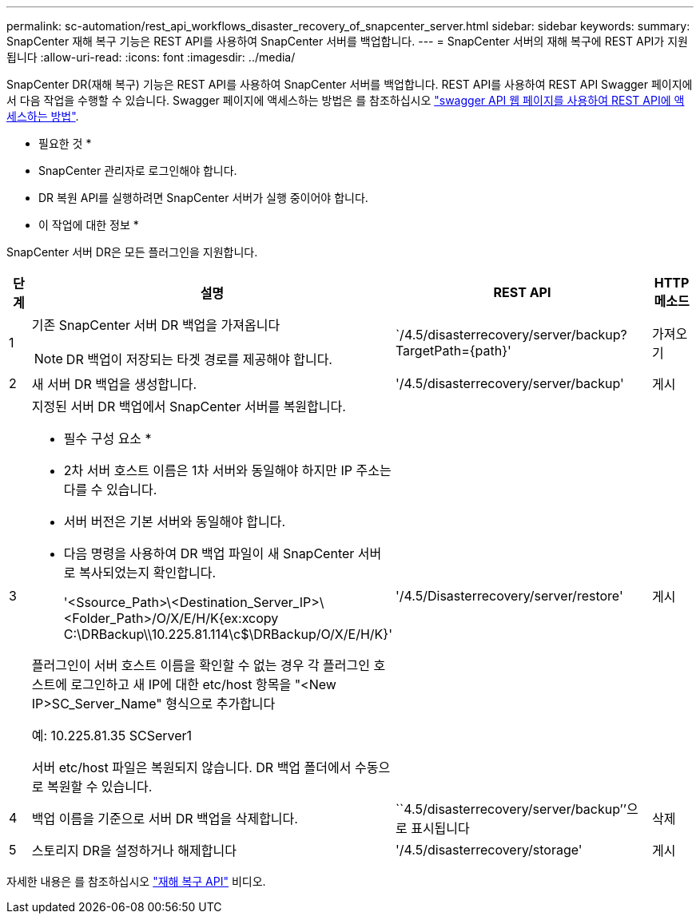 ---
permalink: sc-automation/rest_api_workflows_disaster_recovery_of_snapcenter_server.html 
sidebar: sidebar 
keywords:  
summary: SnapCenter 재해 복구 기능은 REST API를 사용하여 SnapCenter 서버를 백업합니다. 
---
= SnapCenter 서버의 재해 복구에 REST API가 지원됩니다
:allow-uri-read: 
:icons: font
:imagesdir: ../media/


[role="lead"]
SnapCenter DR(재해 복구) 기능은 REST API를 사용하여 SnapCenter 서버를 백업합니다. REST API를 사용하여 REST API Swagger 페이지에서 다음 작업을 수행할 수 있습니다. Swagger 페이지에 액세스하는 방법은 를 참조하십시오 link:https://docs.netapp.com/us-en/snapcenter/sc-automation/task_how%20to_access_rest_apis_using_the_swagger_api_web_page.html["swagger API 웹 페이지를 사용하여 REST API에 액세스하는 방법"].

* 필요한 것 *

* SnapCenter 관리자로 로그인해야 합니다.
* DR 복원 API를 실행하려면 SnapCenter 서버가 실행 중이어야 합니다.


* 이 작업에 대한 정보 *

SnapCenter 서버 DR은 모든 플러그인을 지원합니다.

[cols="10,40,50,10"]
|===
| 단계 | 설명 | REST API | HTTP 메소드 


 a| 
1
 a| 
기존 SnapCenter 서버 DR 백업을 가져옵니다


NOTE: DR 백업이 저장되는 타겟 경로를 제공해야 합니다.
 a| 
`/4.5/disasterrecovery/server/backup? TargetPath={path}'
 a| 
가져오기



 a| 
2
 a| 
새 서버 DR 백업을 생성합니다.
 a| 
'/4.5/disasterrecovery/server/backup'
 a| 
게시



 a| 
3
 a| 
지정된 서버 DR 백업에서 SnapCenter 서버를 복원합니다.

* 필수 구성 요소 *

* 2차 서버 호스트 이름은 1차 서버와 동일해야 하지만 IP 주소는 다를 수 있습니다.
* 서버 버전은 기본 서버와 동일해야 합니다.
* 다음 명령을 사용하여 DR 백업 파일이 새 SnapCenter 서버로 복사되었는지 확인합니다.
+
'<Ssource_Path>\<Destination_Server_IP>\<Folder_Path>/O/X/E/H/K{ex:xcopy C:\DRBackup\\10.225.81.114\c$\DRBackup/O/X/E/H/K}'



플러그인이 서버 호스트 이름을 확인할 수 없는 경우 각 플러그인 호스트에 로그인하고 새 IP에 대한 etc/host 항목을 "<New IP>SC_Server_Name" 형식으로 추가합니다

예: 10.225.81.35 SCServer1

서버 etc/host 파일은 복원되지 않습니다. DR 백업 폴더에서 수동으로 복원할 수 있습니다.
 a| 
'/4.5/Disasterrecovery/server/restore'
 a| 
게시



 a| 
4
 a| 
백업 이름을 기준으로 서버 DR 백업을 삭제합니다.
 a| 
``4.5/disasterrecovery/server/backup’’으로 표시됩니다
 a| 
삭제



 a| 
5
 a| 
스토리지 DR을 설정하거나 해제합니다
 a| 
'/4.5/disasterrecovery/storage'
 a| 
게시

|===
자세한 내용은 를 참조하십시오 https://www.youtube.com/watch?v=Nbr_wm9Cnd4&list=PLdXI3bZJEw7nofM6lN44eOe4aOSoryckg["재해 복구 API"^] 비디오.
